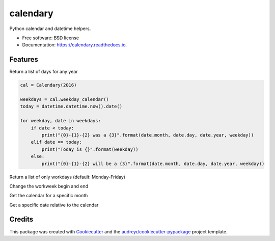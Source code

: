 ===============================
calendary
===============================


.. image:: https://img.shields.io/pypi/v/calendary.svg
        :target: https://pypi.python.org/pypi/calendary

.. image:: https://travis-ci.org/DavidHickman/calendary.svg?branch=master
    :target: https://travis-ci.org/DavidHickman/calendary

.. image:: https://readthedocs.org/projects/calendary/badge/?version=latest
        :target: https://calendary.readthedocs.io/en/latest/?badge=latest
        :alt: Documentation Status

.. image:: https://pyup.io/repos/github/davidhickman/calendary/shield.svg
     :target: https://pyup.io/repos/github/davidhickman/calendary/
     :alt: Updates

.. image:: https://pyup.io/repos/github/davidhickman/calendary/python-3-shield.svg
     :target: https://pyup.io/repos/github/davidhickman/calendary/
     :alt: Python 3


Python calendar and datetime helpers.


* Free software: BSD license
* Documentation: https://calendary.readthedocs.io.


Features
--------

Return a list of days for any year

.. code-block:: python

    cal = Calendary(2016)

    weekdays = cal.weekday_calendar()
    today = datetime.datetime.now().date()

    for weekday, date in weekdays:
        if date < today:
            print("{0}-{1}-{2} was a {3}".format(date.month, date.day, date.year, weekday))
        elif date == today:
            print("Today is {}".format(weekday))
        else:
            print("{0}-{1}-{2} will be a {3}".format(date.month, date.day, date.year, weekday))


Return a list of only workdays (default: Monday-Friday)

.. code-block:: python
    :linenos:

    cal = Calendary(2016)

    workdays = cal.workday_calendar()

    for weekday, date in work:
        print(weekday, date)


Change the workweek begin and end

.. code-block:: python
    :linenos:

    cal = Calendary(2016)

    # Work Tuesday - Saturday
    workdays = cal.workday_calendar(workweek_start=1, workweek_end=5)


Get the calendar for a specific month

.. code-block:: python
    :linenos:

    cal = Calendary(2016)

    # July calendar
    cal.month(7)

    # July workweek calendar
    cal.month(7, work=True, workweek_start=1, workweek_end=5)


Get a specific date relative to the calendar

.. code-block:: python
    :linenos:

    cal = Calendary(2016)

    # Get the third Thursday in July of 2016
    cal.weekday('Thursday', month=7, oridinal=3)

    # Get all Thursdays in July 2016
    cal.weekday('Thursday', month=7)

    # Get the third Thursday in 2016
    cal.weekday('Thursday', ordinal=3)

    # Get all Thursdays in 2016
    cal.weekday('Thursday')


Credits
---------

This package was created with Cookiecutter_ and the `audreyr/cookiecutter-pypackage`_ project template.

.. _Cookiecutter: https://github.com/audreyr/cookiecutter
.. _`audreyr/cookiecutter-pypackage`: https://github.com/audreyr/cookiecutter-pypackage
